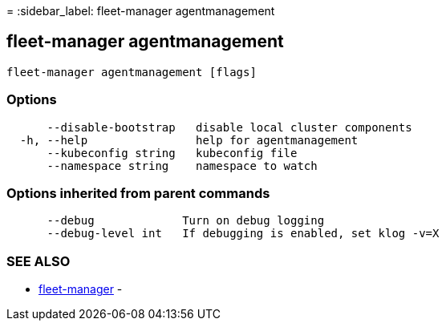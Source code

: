 =
:sidebar_label: fleet-manager agentmanagement

== fleet-manager agentmanagement

----
fleet-manager agentmanagement [flags]
----

=== Options

----
      --disable-bootstrap   disable local cluster components
  -h, --help                help for agentmanagement
      --kubeconfig string   kubeconfig file
      --namespace string    namespace to watch
----

=== Options inherited from parent commands

----
      --debug             Turn on debug logging
      --debug-level int   If debugging is enabled, set klog -v=X
----

=== SEE ALSO

* link:./fleet-manager[fleet-manager]	 -
